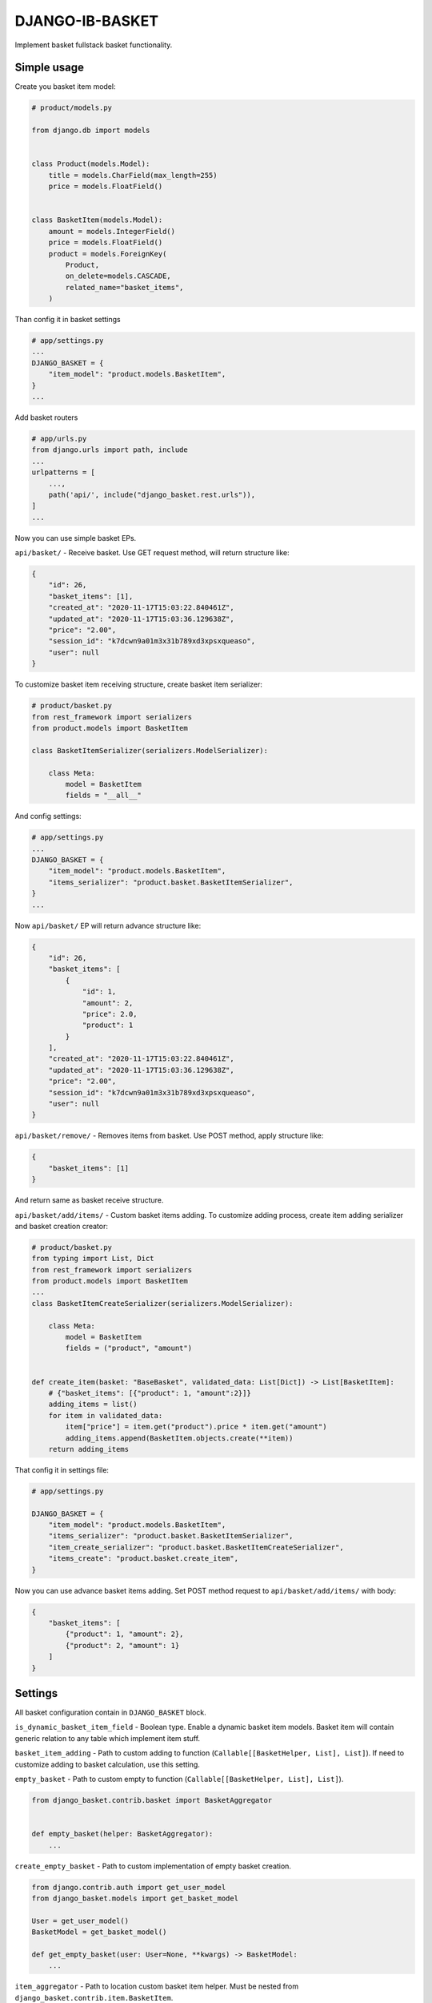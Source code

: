 DJANGO-IB-BASKET
================

Implement basket fullstack basket functionality.

Simple usage
------------

Create you basket item model:

.. code:: python

   # product/models.py

   from django.db import models


   class Product(models.Model):
       title = models.CharField(max_length=255)
       price = models.FloatField()


   class BasketItem(models.Model):
       amount = models.IntegerField()
       price = models.FloatField()
       product = models.ForeignKey(
           Product,
           on_delete=models.CASCADE,
           related_name="basket_items",
       )

Than config it in basket settings

.. code:: python

   # app/settings.py
   ...
   DJANGO_BASKET = {
       "item_model": "product.models.BasketItem",
   }
   ...

Add basket routers

.. code:: python

   # app/urls.py
   from django.urls import path, include
   ...
   urlpatterns = [
       ...,
       path('api/', include("django_basket.rest.urls")),
   ]
   ...

Now you can use simple basket EPs.

``api/basket/`` - Receive basket. Use GET request method, will return
structure like:

.. code:: json

   {
       "id": 26,
       "basket_items": [1],
       "created_at": "2020-11-17T15:03:22.840461Z",
       "updated_at": "2020-11-17T15:03:36.129638Z",
       "price": "2.00",
       "session_id": "k7dcwn9a01m3x31b789xd3xpsxqueaso",
       "user": null
   }

To customize basket item receiving structure, create basket item
serializer:

.. code:: python

   # product/basket.py
   from rest_framework import serializers
   from product.models import BasketItem

   class BasketItemSerializer(serializers.ModelSerializer):

       class Meta:
           model = BasketItem
           fields = "__all__"

And config settings:

.. code:: python

   # app/settings.py
   ...
   DJANGO_BASKET = {
       "item_model": "product.models.BasketItem",
       "items_serializer": "product.basket.BasketItemSerializer",
   }
   ...

Now ``api/basket/`` EP will return advance structure like:

.. code:: json

   {
       "id": 26,
       "basket_items": [
           {
               "id": 1,
               "amount": 2,
               "price": 2.0,
               "product": 1
           }
       ],
       "created_at": "2020-11-17T15:03:22.840461Z",
       "updated_at": "2020-11-17T15:03:36.129638Z",
       "price": "2.00",
       "session_id": "k7dcwn9a01m3x31b789xd3xpsxqueaso",
       "user": null
   }

``api/basket/remove/`` - Removes items from basket. Use POST method,
apply structure like:

.. code:: json

   {
       "basket_items": [1]
   }

And return same as basket receive structure.

``api/basket/add/items/`` - Custom basket items adding. To customize
adding process, create item adding serializer and basket creation
creator:

.. code:: python

   # product/basket.py
   from typing import List, Dict
   from rest_framework import serializers
   from product.models import BasketItem
   ...
   class BasketItemCreateSerializer(serializers.ModelSerializer):

       class Meta:
           model = BasketItem
           fields = ("product", "amount")


   def create_item(basket: "BaseBasket", validated_data: List[Dict]) -> List[BasketItem]:
       # {"basket_items": [{"product": 1, "amount":2}]}
       adding_items = list()
       for item in validated_data:
           item["price"] = item.get("product").price * item.get("amount")
           adding_items.append(BasketItem.objects.create(**item))
       return adding_items

That config it in settings file:

.. code:: python

   # app/settings.py

   DJANGO_BASKET = {
       "item_model": "product.models.BasketItem",
       "items_serializer": "product.basket.BasketItemSerializer",
       "item_create_serializer": "product.basket.BasketItemCreateSerializer",
       "items_create": "product.basket.create_item",
   }

Now you can use advance basket items adding. Set POST method request to
``api/basket/add/items/`` with body:

.. code:: json

   {
       "basket_items": [
           {"product": 1, "amount": 2},
           {"product": 2, "amount": 1}
       ]
   }

Settings
--------

All basket configuration contain in ``DJANGO_BASKET`` block.

``is_dynamic_basket_item_field`` - Boolean type. Enable a dynamic basket
item models. Basket item will contain generic relation to any table
which implement item stuff.

``basket_item_adding`` - Path to custom adding to function
(``Callable[[BasketHelper, List], List]``). If need to customize adding
to basket calculation, use this setting.

``empty_basket`` - Path to custom empty to function
(``Callable[[BasketHelper, List], List]``).

.. code:: python

   from django_basket.contrib.basket import BasketAggregator


   def empty_basket(helper: BasketAggregator):
       ...

``create_empty_basket`` - Path to custom implementation of empty basket
creation.

.. code:: python

   from django.contrib.auth import get_user_model
   from django_basket.models import get_basket_model

   User = get_user_model()
   BasketModel = get_basket_model()

   def get_empty_basket(user: User=None, **kwargs) -> BasketModel:
       ...

``item_aggregator`` - Path to location custom basket item helper. Must
be nested from ``django_basket.contrib.item.BasketItem``.

``remove_items`` - Path to custom remove items function.

.. code:: python

   from typing import List
   from django_basket.contrib.basket import BasketAggregator


   def remove(helper: BasketAggregator, items: List[Model]):
       ...

``is_update_while_merging`` - Boolean, config is update basket task
while basket merging. Default ``False``

``merging`` - Path to custom merging function.

.. code:: python

   from django_basket.models import get_basket_model

   BasketModel = get_basket_model()

   def _merge(basket: BasketModel, proxy: BasketModel):
       ...

``items_create`` - Path to function which create basket items. Will get
validated data param which is the array of ``item_create_serializer``
structure.

.. code:: python

   from typing import List, Dict
   from django_basket.models import get_basket_model
   from product.models import BasketItem

   BasketModel = get_basket_model()

   def items_create(basket: BasketModel, validated_data: List[Dict]) -> List[BasketItem]:
       ...

``get_basket_items_amount`` - Path to function which get basket items
amount.

.. code:: python

   from django_basket.contrib.basket import BasketAggregator


   def get_basket_items_amount(helper: BasketAggregator):
       ...

``is_merging_on_login`` - Boolean, is merge old basket with
authenticated user basket on login.

``price_field_name`` - String, name of basket item price field. Default
value - ``price``.

``price_calculating`` - Path to basket total price calculating function.

.. code:: python

   from django_basket.contrib.basket import BasketAggregator


   def calculation_price(helper: BasketAggregator):
       ...

``item_model`` - Path to custom basket item model. Must contain price
fields, with the same name as ``price_field_name``

``basket_model`` - Path to custom basket. Nested from
``django_basket.models.BaseBasket``.

``basket_serializer`` - Path to basket receive serializer class.

``items_serializer`` - Path to basket item serializer.

``adding_serializer`` - Path to basket adding serializer. Used in
``api/basket/add/``.

``item_create_serializer`` - Path to nested basket items creation
serializer. Used in ``api/basket/add/items/``.

``items_create_serializer`` - Path to general basket items creations
serializer, which contain ``item_create_serializer`` and used in
``api/basket/add/items``.

``retrieve_view`` - Path to custom retrieve basket view, used in
``api/basket/``.

``adding_view`` - Path to custom adding in basket view, used in
``api/basket/add/``.

``removing_view`` - Path to custom removing from basket view, used in
``api/basket/remove/``.

``clean_view`` - Path to custom basket cleaning view, used in
``api/basket/clean/``.

``add_items_view`` - Path to custom basket items creation, used in
``api/basket/add/items/``.

``items_amount_view`` - Path to custom basket amount of items receive,
used in ``api/basket/amount/``.

``basket_admin`` - Path to custom basket admin class.

``basket_item_admin_inline`` - Path to custom basket item admin inline
class.

